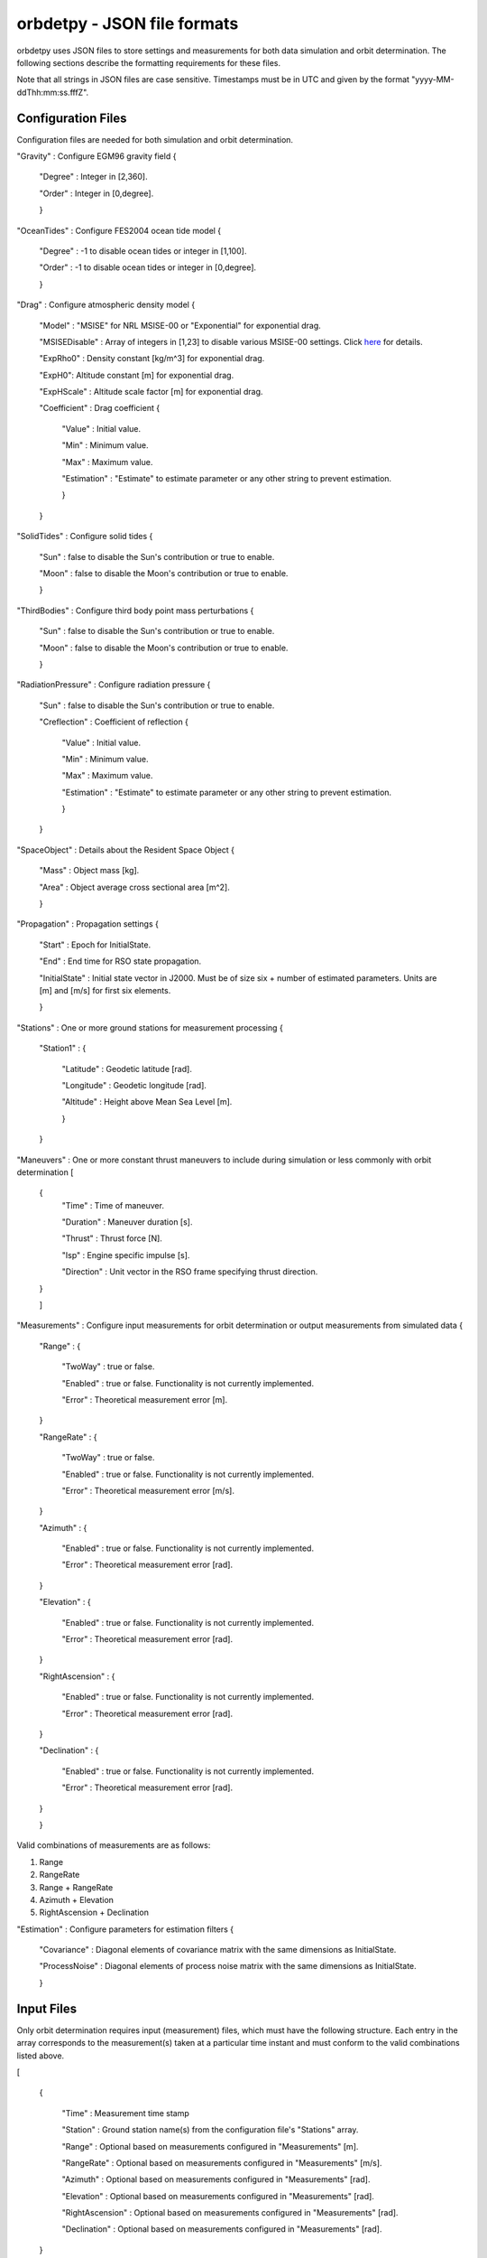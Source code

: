 ============================
orbdetpy - JSON file formats
============================

orbdetpy uses JSON files to store settings and measurements for both
data simulation and orbit determination. The following sections describe
the formatting requirements for these files.

Note that all strings in JSON files are case sensitive. Timestamps
must be in UTC and given by the format "yyyy-MM-ddThh:mm:ss.fffZ".

Configuration Files
-------------------

Configuration files are needed for both simulation and orbit determination.

"Gravity" : Configure EGM96 gravity field {

 "Degree" : Integer in [2,360].

 "Order" : Integer in [0,degree].

 }

"OceanTides" : Configure FES2004 ocean tide model {

 "Degree" : -1 to disable ocean tides or integer in [1,100].

 "Order" : -1 to disable ocean tides or integer in [0,degree].

 }

"Drag" : Configure atmospheric density model {

 "Model" : "MSISE" for NRL MSISE-00 or "Exponential" for exponential drag.

 "MSISEDisable" : Array of integers in [1,23] to disable various MSISE-00 settings. Click `here <https://www.orekit.org/site-orekit-development/apidocs/org/orekit/forces/drag/atmosphere/NRLMSISE00.html>`_ for details.

 "ExpRho0" : Density constant [kg/m^3] for exponential drag.
 
 "ExpH0": Altitude constant [m] for exponential drag.
 
 "ExpHScale" : Altitude scale factor [m] for exponential drag.

 "Coefficient" : Drag coefficient {
 
    "Value" : Initial value.
    
    "Min" : Minimum value.
    
    "Max" : Maximum value.
    
    "Estimation" : "Estimate" to estimate parameter or any other string to prevent estimation.
    
    }
    
 }

"SolidTides" : Configure solid tides {

 "Sun" : false to disable the Sun's contribution or true to enable.

 "Moon" : false to disable the Moon's contribution or true to enable.

 }

"ThirdBodies" : Configure third body point mass perturbations {

 "Sun" : false to disable the Sun's contribution or true to enable.
 
 "Moon" : false to disable the Moon's contribution or true to enable.

 }

"RadiationPressure" : Configure radiation pressure {

 "Sun" : false to disable the Sun's contribution or true to enable.
 
 "Creflection" : Coefficient of reflection {

  "Value" : Initial value.
 
  "Min" : Minimum value.

  "Max" : Maximum value.

  "Estimation" : "Estimate" to estimate parameter or any other string to prevent estimation.
  
  }

 }

"SpaceObject" : Details about the Resident Space Object {

 "Mass" : Object mass [kg].
    
 "Area" : Object average cross sectional area [m^2].

 }

"Propagation" : Propagation settings {

 "Start" : Epoch for InitialState.

 "End" : End time for RSO state propagation.

 "InitialState" : Initial state vector in J2000. Must be of size six + number of estimated parameters. Units are [m] and [m/s] for first six elements.

 }

"Stations" : One or more ground stations for measurement processing {

 "Station1" : {
 
  "Latitude" : Geodetic latitude [rad].
  
  "Longitude" : Geodetic longitude [rad].
  
  "Altitude" : Height above Mean Sea Level [m].
  
  }
  
 }

"Maneuvers" : One or more constant thrust maneuvers to include during simulation or less commonly with orbit determination [

 {
  "Time" : Time of maneuver.

  "Duration" : Maneuver duration [s].

  "Thrust" : Thrust force [N].

  "Isp" : Engine specific impulse [s].

  "Direction" : Unit vector in the RSO frame specifying thrust direction.
  
 }
 
 ]

"Measurements" : Configure input measurements for orbit determination or output measurements from simulated data {

 "Range" : {

  "TwoWay" : true or false.

  "Enabled" : true or false. Functionality is not currently implemented.

  "Error" : Theoretical measurement error [m].
  
 }

 "RangeRate" : {

  "TwoWay" : true or false.

  "Enabled" : true or false. Functionality is not currently implemented.

  "Error" : Theoretical measurement error [m/s].

 }

 "Azimuth" : {

  "Enabled" : true or false. Functionality is not currently implemented.

  "Error" : Theoretical measurement error [rad].

 }

 "Elevation" : {

  "Enabled" : true or false. Functionality is not currently implemented.

  "Error" : Theoretical measurement error [rad].

 }

 "RightAscension" : {

  "Enabled" : true or false. Functionality is not currently implemented.

  "Error" : Theoretical measurement error [rad].

 }

 "Declination" : {

  "Enabled" : true or false. Functionality is not currently implemented.

  "Error" : Theoretical measurement error [rad].

 }

 }

Valid combinations of measurements are as follows:

1) Range
2) RangeRate
3) Range + RangeRate
4) Azimuth + Elevation
5) RightAscension + Declination
 
"Estimation" : Configure parameters for estimation filters {

 "Covariance" : Diagonal elements of covariance matrix with the same dimensions as InitialState.

 "ProcessNoise" : Diagonal elements of process noise matrix with the same dimensions as InitialState.

 }

Input Files
-----------

Only orbit determination requires input (measurement) files, which must
have the following structure. Each entry in the array corresponds to the
measurement(s) taken at a particular time instant and must conform to the
valid combinations listed  above.

[

 {
 
  "Time" : Measurement time stamp
  
  "Station" : Ground station name(s) from the configuration file's "Stations" array.
  
  "Range" : Optional based on measurements configured in "Measurements" [m].
  
  "RangeRate" : Optional based on measurements configured in "Measurements" [m/s].

  "Azimuth" : Optional based on measurements configured in "Measurements" [rad].

  "Elevation" : Optional based on measurements configured in "Measurements" [rad].

  "RightAscension" : Optional based on measurements configured in "Measurements" [rad].

  "Declination" : Optional based on measurements configured in "Measurements" [rad].

 }

]

